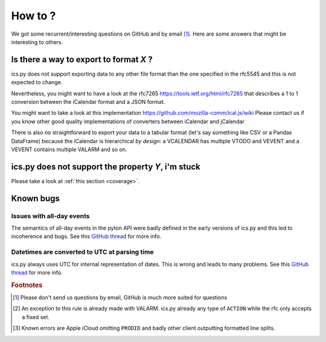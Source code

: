 How to ?
========

We got some recurrent/interesting questions on GitHub and
by email [#email]_. Here are some answers that might be interesting
to others.

Is there a way to export to format *X* ?
----------------------------------------

ics.py does not support exporting data to any other file format than
the one specified in the rfc5545 and this is not expected to change.

Nevertheless, you might want to have a look at the rfc7265
https://tools.ietf.org/html/rfc7265
that describes a 1 to 1 conversion between the iCalendar format and
a JSON format.

You might want to take a look at this implementation
https://github.com/mozilla-comm/ical.js/wiki
Please contact us if you know other good quality implementations of
converters between iCalendar and jCalendar

There is also no straightforward to export your data to a tabular
format (let's say something like CSV or a Pandas DataFrame)
because the iCalendar is hierarchical *by design*: a VCALENDAR has
multiple VTODO and VEVENT and a VEVENT contains multiple VALARM and
so on.

ics.py does not support the property *Y*, i'm stuck
----------------------------------------------------

Please take a look at :ref:`this section <coverage>`.


Known bugs
----------

Issues with all-day events
~~~~~~~~~~~~~~~~~~~~~~~~~~

The semantics of all-day events in the pyton API were badly defined
in the early versions of ics.py and this led to incoherence and
bugs. See this
`GitHub thread <https://github.com/ics-py/ics-py/issues/155>`_
for more info.

Datetimes are converted to UTC at parsing time
~~~~~~~~~~~~~~~~~~~~~~~~~~~~~~~~~~~~~~~~~~~~~~

ics.py always uses UTC for internal representation of dates.
This is wrong and leads to many problems. See this
`GitHub thread <https://github.com/ics-py/ics-py/issues/188>`_
for more info.

.. rubric:: Footnotes

.. [#email] Please don't send us questions by email, GitHub is much
   more suited for questions
.. [#malformed] An exception to this rule is already made with
   VALARM. ics.py already any type of ``ACTION`` while the rfc only
   accepts a fixed set.
.. [#errors] Known errors are Apple iCloud omitting ``PRODID`` and
   badly other client outputting formatted line splits.
